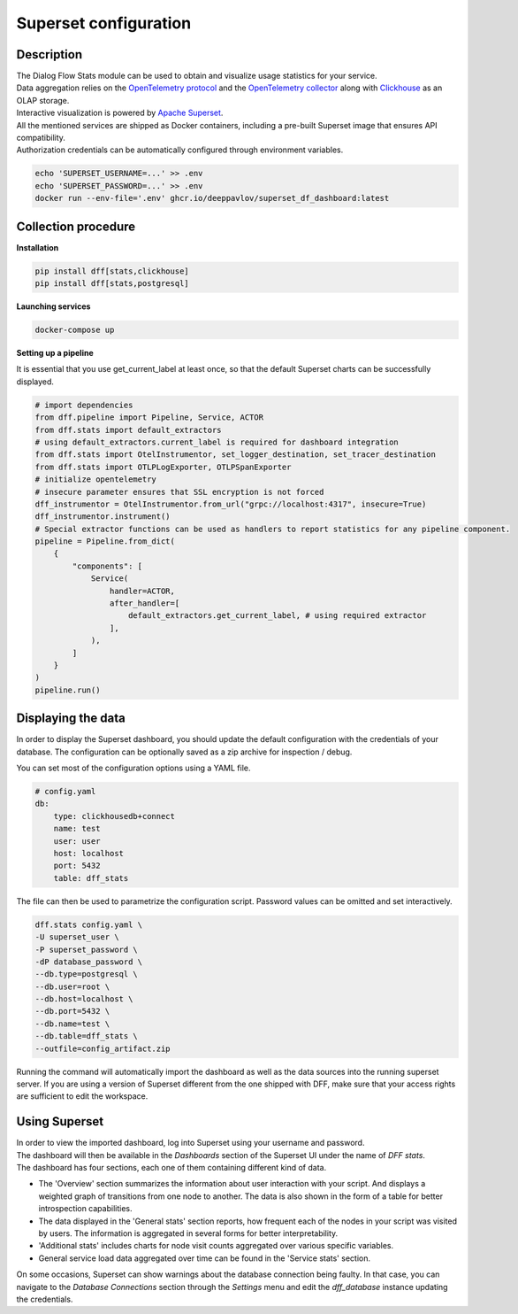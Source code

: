 Superset configuration
=======================

Description
-----------

| The Dialog Flow Stats module can be used to obtain and visualize usage statistics for your service.
| Data aggregation relies on the `OpenTelemetry protocol <#>`_ and the `OpenTelemetry collector <#>`_ along with `Clickhouse <https://clickhouse.com/>`_ as an OLAP storage.
| Interactive visualization is powered by `Apache Superset <https://superset.apache.org/>`_.
| All the mentioned services are shipped as Docker containers, including a pre-built Superset image that ensures API compatibility.
| Authorization credentials can be automatically configured through environment variables.

.. code-block:: shell

    echo 'SUPERSET_USERNAME=...' >> .env
    echo 'SUPERSET_PASSWORD=...' >> .env
    docker run --env-file='.env' ghcr.io/deeppavlov/superset_df_dashboard:latest

Collection procedure
--------------------

**Installation**

.. code-block:: shell

    pip install dff[stats,clickhouse]
    pip install dff[stats,postgresql]

**Launching services**

.. code-block:: shell

    docker-compose up

**Setting up a pipeline**

It is essential that you use get_current_label at least once, so that the default Superset charts
can be successfully displayed.

.. code-block:: python

    # import dependencies
    from dff.pipeline import Pipeline, Service, ACTOR
    from dff.stats import default_extractors
    # using default_extractors.current_label is required for dashboard integration 
    from dff.stats import OtelInstrumentor, set_logger_destination, set_tracer_destination
    from dff.stats import OTLPLogExporter, OTLPSpanExporter
    # initialize opentelemetry
    # insecure parameter ensures that SSL encryption is not forced
    dff_instrumentor = OtelInstrumentor.from_url("grpc://localhost:4317", insecure=True)
    dff_instrumentor.instrument()
    # Special extractor functions can be used as handlers to report statistics for any pipeline component.
    pipeline = Pipeline.from_dict(
        {
            "components": [
                Service(
                    handler=ACTOR,
                    after_handler=[
                        default_extractors.get_current_label, # using required extractor
                    ],
                ),
            ]
        }
    )
    pipeline.run()

Displaying the data
-------------------

In order to display the Superset dashboard, you should update the default configuration with the credentials of your database.
The configuration can be optionally saved as a zip archive for inspection / debug.

You can set most of the configuration options using a YAML file.

.. code-block:: yaml

    # config.yaml
    db:
        type: clickhousedb+connect
        name: test
        user: user
        host: localhost
        port: 5432
        table: dff_stats

The file can then be used to parametrize the configuration script.
Password values can be omitted and set interactively.

.. code-block:: shell

    dff.stats config.yaml \
    -U superset_user \
    -P superset_password \
    -dP database_password \
    --db.type=postgresql \
    --db.user=root \
    --db.host=localhost \
    --db.port=5432 \
    --db.name=test \
    --db.table=dff_stats \
    --outfile=config_artifact.zip

Running the command will automatically import the dashboard as well as the data sources
into the running superset server. If you are using a version of Superset different from the one
shipped with DFF, make sure that your access rights are sufficient to edit the workspace.

Using Superset
-------------------

| In order to view the imported dashboard, log into Superset using your username and password.
| The dashboard will then be available in the `Dashboards` section of the Superset UI under the name of `DFF stats`.
| The dashboard has four sections, each one of them containing different kind of data.
*  The 'Overview' section summarizes the information about user interaction with your script. And displays a weighted graph of transitions from one node to another. The data is also shown in the form of a table for better introspection capabilities.
* The data displayed in the 'General stats' section reports, how frequent each of the nodes in your script was visited by users. The information is aggregated in several forms for better interpretability.
* 'Additional stats' includes charts for node visit counts aggregated over various specific variables.
* General service load data aggregated over time can be found in the 'Service stats' section.

On some occasions, Superset can show warnings about the database connection being faulty.
In that case, you can navigate to the `Database Connections` section through the `Settings` menu and edit the `dff_database` instance updating the credentials.
